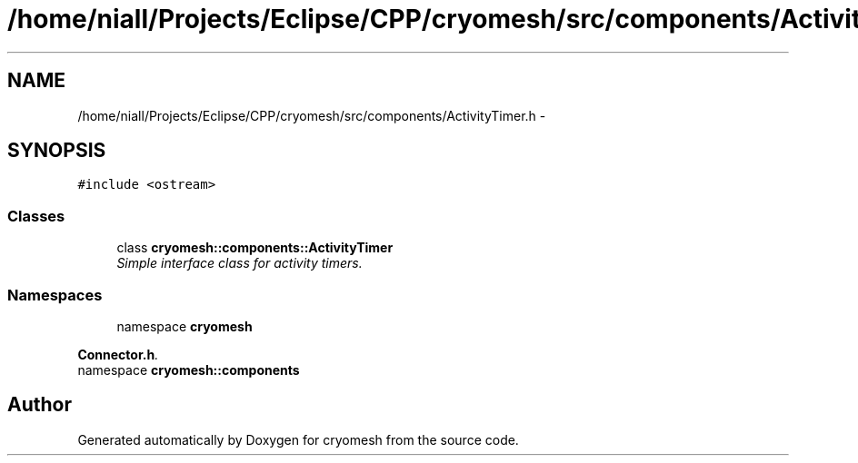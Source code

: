 .TH "/home/niall/Projects/Eclipse/CPP/cryomesh/src/components/ActivityTimer.h" 3 "Thu Jul 7 2011" "cryomesh" \" -*- nroff -*-
.ad l
.nh
.SH NAME
/home/niall/Projects/Eclipse/CPP/cryomesh/src/components/ActivityTimer.h \- 
.SH SYNOPSIS
.br
.PP
\fC#include <ostream>\fP
.br

.SS "Classes"

.in +1c
.ti -1c
.RI "class \fBcryomesh::components::ActivityTimer\fP"
.br
.RI "\fISimple interface class for activity timers. \fP"
.in -1c
.SS "Namespaces"

.in +1c
.ti -1c
.RI "namespace \fBcryomesh\fP"
.br
.PP

.RI "\fI\fBConnector.h\fP. \fP"
.ti -1c
.RI "namespace \fBcryomesh::components\fP"
.br
.in -1c
.SH "Author"
.PP 
Generated automatically by Doxygen for cryomesh from the source code.
